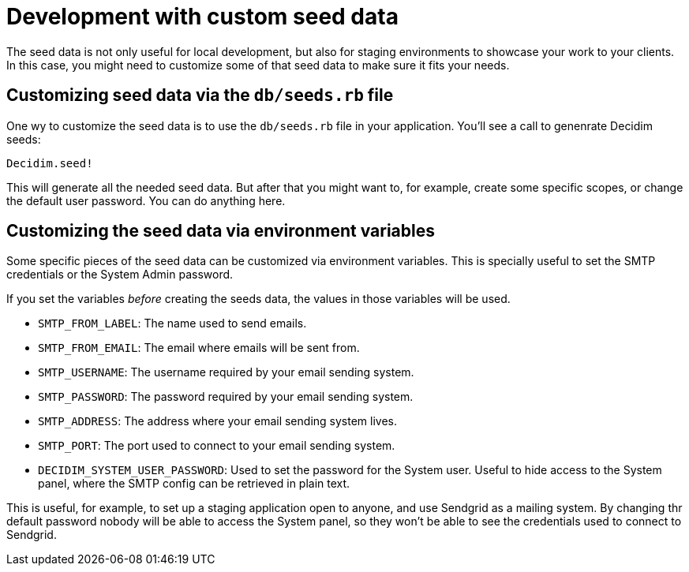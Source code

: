 = Development with custom seed data

The seed data is not only useful for local development, but also for staging environments to showcase your work to your clients. In this case, you might need to customize some of that seed data to make sure it fits your needs.

== Customizing seed data via the `db/seeds.rb` file

One wy to customize the seed data is to use the `db/seeds.rb` file in your application. You'll see a call to genenrate Decidim seeds:

[source,ruby]
----
Decidim.seed!
----

This will generate all the needed seed data. But after that you might want to, for example, create some specific scopes, or change the default user password. You can do anything here.

== Customizing the seed data via environment variables

Some specific pieces of the seed data can be customized via environment variables. This is specially useful to set the SMTP credentials or the System Admin password.

If you set the variables _before_ creating the seeds data, the values in those variables will be used.

* `SMTP_FROM_LABEL`: The name used to send emails.
* `SMTP_FROM_EMAIL`: The email where emails will be sent from.
* `SMTP_USERNAME`: The username required by your email sending system.
* `SMTP_PASSWORD`: The password required by your email sending system.
* `SMTP_ADDRESS`: The address where your email sending system lives.
* `SMTP_PORT`: The port used to connect to your email sending system.
* `DECIDIM_SYSTEM_USER_PASSWORD`: Used to set the password for the System user. Useful to hide access to the System panel, where the SMTP config can be retrieved in plain text.

This is useful, for example, to set up a staging application open to anyone, and use Sendgrid as a mailing system. By changing thr default password nobody will be able to access the System panel, so they won't be able to see the credentials used to connect to Sendgrid.

